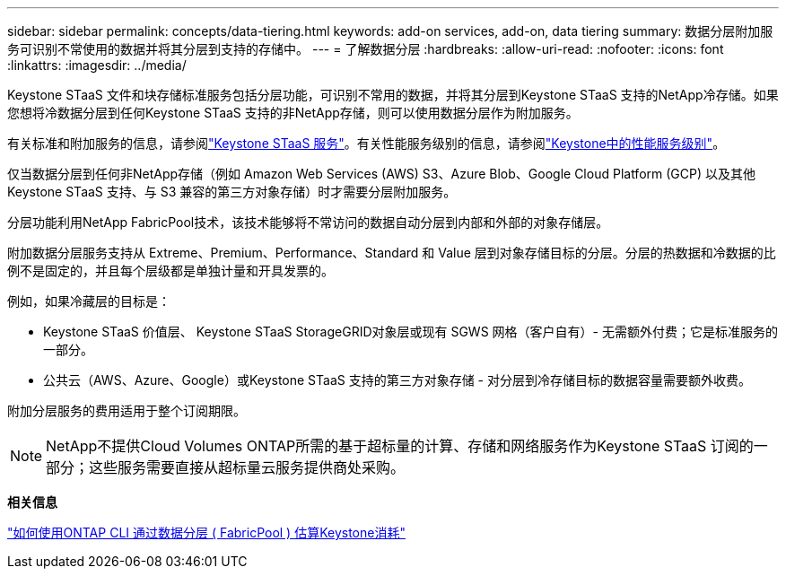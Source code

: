 ---
sidebar: sidebar 
permalink: concepts/data-tiering.html 
keywords: add-on services, add-on, data tiering 
summary: 数据分层附加服务可识别不常使用的数据并将其分层到支持的存储中。 
---
= 了解数据分层
:hardbreaks:
:allow-uri-read: 
:nofooter: 
:icons: font
:linkattrs: 
:imagesdir: ../media/


[role="lead"]
Keystone STaaS 文件和块存储标准服务包括分层功能，可识别不常用的数据，并将其分层到Keystone STaaS 支持的NetApp冷存储。如果您想将冷数据分层到任何Keystone STaaS 支持的非NetApp存储，则可以使用数据分层作为附加服务。

有关标准和附加服务的信息，请参阅link:../concepts/supported-storage-services.html["Keystone STaaS 服务"]。有关性能服务级别的信息，请参阅link:../concepts/service-levels.html["Keystone中的性能服务级别"]。

仅当数据分层到任何非NetApp存储（例如 Amazon Web Services (AWS) S3、Azure Blob、Google Cloud Platform (GCP) 以及其他Keystone STaaS 支持、与 S3 兼容的第三方对象存储）时才需要分层附加服务。

分层功能利用NetApp FabricPool技术，该技术能够将不常访问的数据自动分层到内部和外部的对象存储层。

附加数据分层服务支持从 Extreme、Premium、Performance、Standard 和 Value 层到对象存储目标的分层。分层的热数据和冷数据的比例不是固定的，并且每个层级都是单独计量和开具发票的。

例如，如果冷藏层的目标是：

* Keystone STaaS 价值层、 Keystone STaaS StorageGRID对象层或现有 SGWS 网格（客户自有）- 无需额外付费；它是标准服务的一部分。
* 公共云（AWS、Azure、Google）或Keystone STaaS 支持的第三方对象存储 - 对分层到冷存储目标的数据容量需要额外收费。


附加分层服务的费用适用于整个订阅期限。


NOTE: NetApp不提供Cloud Volumes ONTAP所需的基于超标量的计算、存储和网络服务作为Keystone STaaS 订阅的一部分；这些服务需要直接从超标量云服务提供商处采购。

*相关信息*

link:https://kb.netapp.com/hybrid/Keystone/AIQ_Dashboard/How_to_approximate_Keystone_Consumption_with_Data_Tiering_(FabricPool)_through_the_ONTAP_cli["如何使用ONTAP CLI 通过数据分层 ( FabricPool ) 估算Keystone消耗"^]

